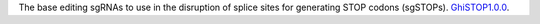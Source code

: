 The base editing sgRNAs to use in the disruption of splice sites for generating STOP codons (sgSTOPs).
`GhiSTOP1.0.0 <https://ihope.shinyapps.io/GhiSTOP/>`_.
